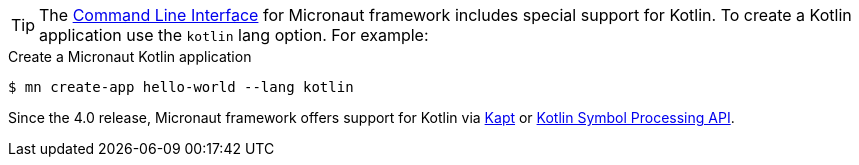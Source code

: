 TIP: The <<cli, Command Line Interface>> for Micronaut framework includes special support for Kotlin. To create a Kotlin application use the `kotlin` lang option. For example:

[source,bash]
.Create a Micronaut Kotlin application
----
$ mn create-app hello-world --lang kotlin
----

Since the 4.0 release, Micronaut framework offers support for Kotlin via https://kotlinlang.org/docs/reference/kapt.html[Kapt] or https://kotlinlang.org/docs/ksp-overview.html[Kotlin Symbol Processing API].



